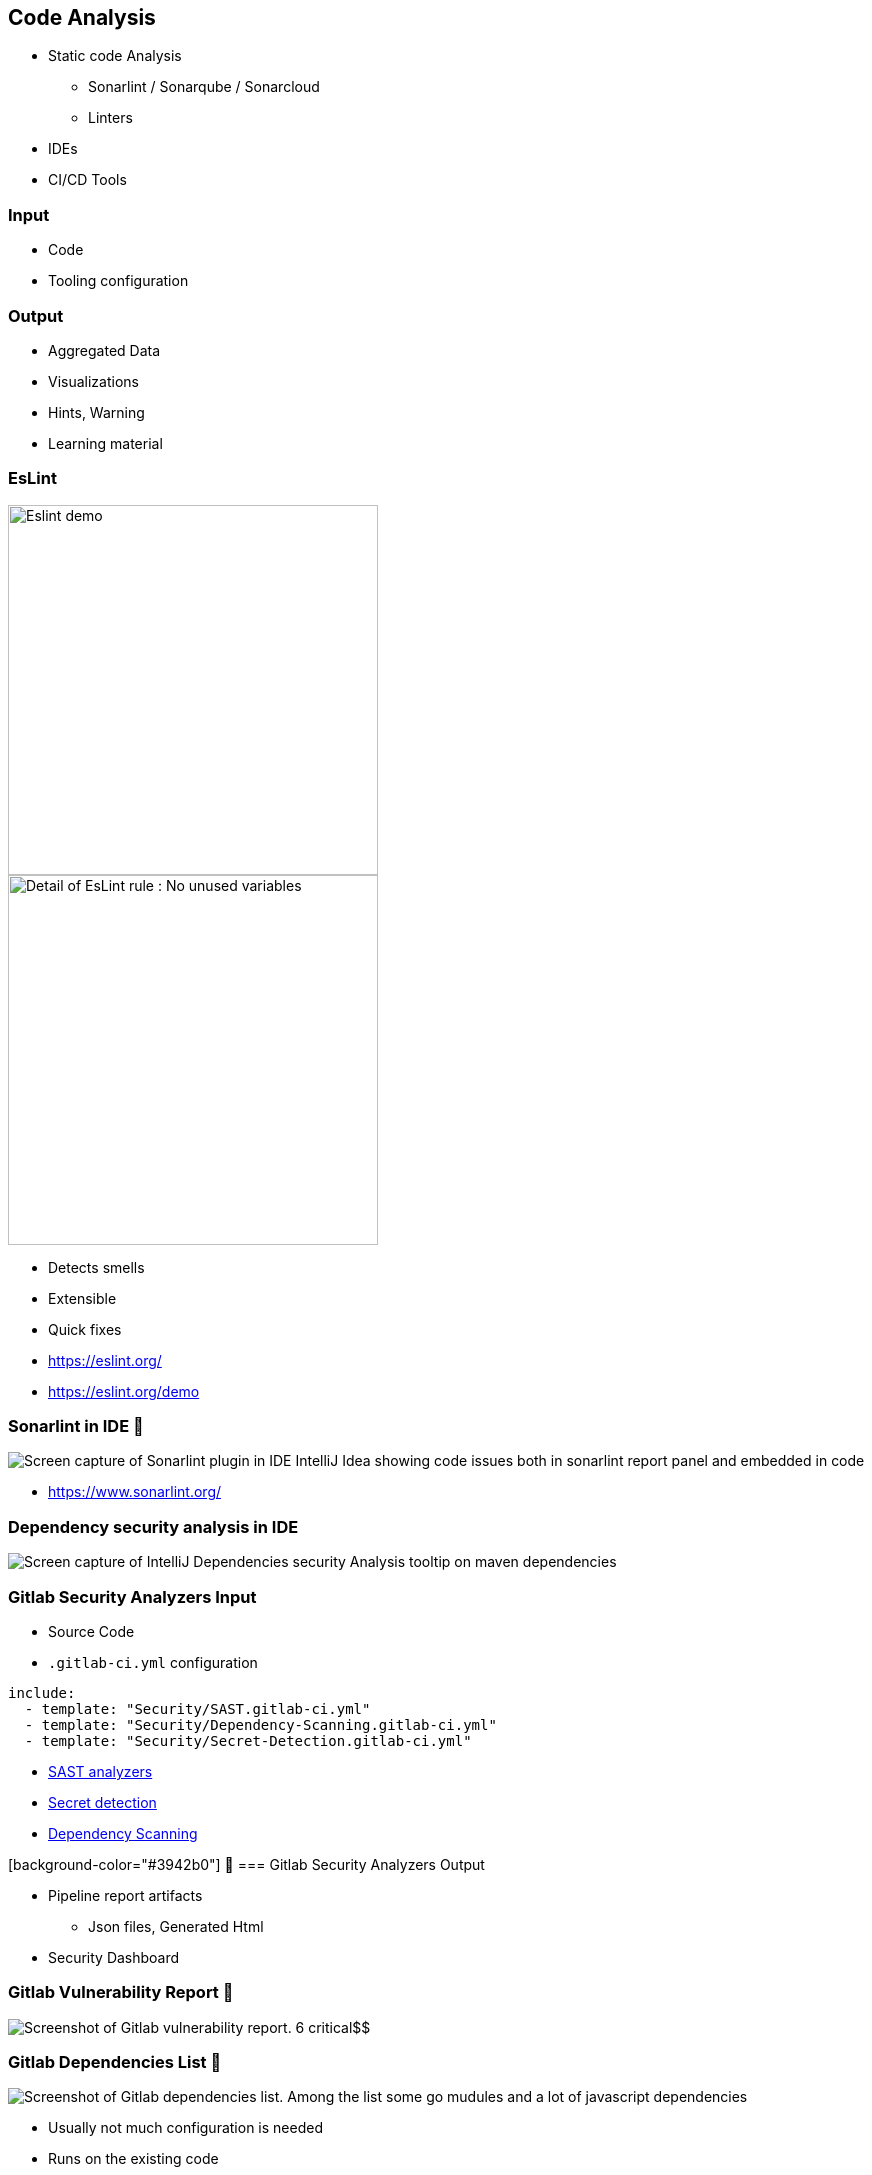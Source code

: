 

[background-color="#3942b0"]
== Code Analysis

* Static code Analysis
** Sonarlint / Sonarqube / Sonarcloud
** Linters
* IDEs
* CI/CD Tools


[background-color="#3942b0"]
=== Input

* Code
* Tooling configuration


[background-color="#3942b0"]
=== Output

* Aggregated Data
* Visualizations
* Hints, Warning
* Learning material


[background-color="#3942b0"]
[.columns]
=== EsLint

[.column.is-three-quarters]
--
image::assets/eslint-demo.png[alt="Eslint demo", width=370]

image::assets/eslint-no-unused-variables.png[alt="Detail of EsLint rule : No unused variables",width=370]
--

[.column]
--
[%step]
* Detects smells
* Extensible
* Quick fixes
--

[.refs]
--
* https://eslint.org/
* https://eslint.org/demo
--


[background-color="#3942b0"]
=== Sonarlint in IDE 🥷

image:assets/ide-static-analysis-sonarlint.png[Screen capture of Sonarlint plugin in IDE IntelliJ Idea showing code issues both in sonarlint report panel and embedded in code]

[.refs]
--
* https://www.sonarlint.org/
--
[background-color="#3942b0"]
=== Dependency security analysis in IDE

image::assets/Ide-security-vulnerability-detection.png[alt="Screen capture of IntelliJ Dependencies security Analysis tooltip on maven dependencies"]


[background-color="#3942b0"]
=== Gitlab Security Analyzers Input

* Source Code
* `.gitlab-ci.yml` configuration

[source,yml]
----
include:
  - template: "Security/SAST.gitlab-ci.yml"
  - template: "Security/Dependency-Scanning.gitlab-ci.yml"
  - template: "Security/Secret-Detection.gitlab-ci.yml"
----

[.refs]
--
* https://docs.gitlab.com/ee/user/application_security/sast/analyzers/#sast-analyzers/[SAST analyzers]
* https://docs.gitlab.com/ee/user/application_security/secret_detection/[Secret detection]
* https://docs.gitlab.com/ee/user/application_security/dependency_scanning/[Dependency Scanning]
--


[background-color="#3942b0"] 🥷
=== Gitlab Security Analyzers Output

* Pipeline report artifacts
** Json files, Generated Html
* Security Dashboard


[background-color="#3942b0"]
=== Gitlab Vulnerability Report 🥷

image::assets/gitlab-vulnerability-report.png[Screenshot of Gitlab vulnerability report. 6 critical$$,$$ 6 high$$,$$ 3 medium vulnerabilies are counted]


[background-color="#3942b0"]
=== Gitlab Dependencies List 🥷

image::assets/gitlab-dependencies-list.png[Screenshot of Gitlab dependencies list. Among the list some go mudules and a lot of javascript dependencies]

[.notes]
--
* Usually not much configuration is needed
* Runs on the existing code
* Great learning value
--
